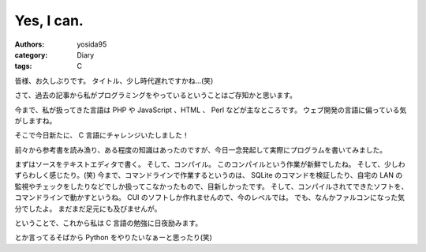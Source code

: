 Yes, I can.
===========

:authors: yosida95
:category: Diary
:tags: C

皆様、お久しぶりです。
タイトル、少し時代遅れですかね…(笑)

さて、過去の記事から私がプログラミングをやっているということはご存知かと思います。

今まで、私が扱ってきた言語は PHP や JavaScript 、HTML 、 Perl などが主なところです。
ウェブ開発の言語に偏っている気がしますね。

そこで今日新たに、 C 言語にチャレンジいたしました！


前々から参考書を読み漁り、ある程度の知識はあったのですが、今日一念発起して実際にプログラムを書いてみました。

まずはソースをテキストエディタで書く。
そして、コンパイル。
このコンパイルという作業が新鮮でしたね。
そして、少しわずらわしく感じたり。(笑)
今まで、コマンドラインで作業するというのは、 SQLite のコマンドを検証したり、自宅の LAN の監視やチェックをしたりなどでしか扱ってこなかったもので、目新しかったです。
そして、コンパイルされてできたソフトを、コマンドラインで動かすというね。
CUI のソフトしか作れませんので、今のレベルでは。
でも、なんかファルコンになった気分でしたよ。
まだまだ足元にも及びませんが。

ということで、これから私は C 言語の勉強に日夜励みます。

とか言ってるそばから Python をやりたいなぁーと思ったり(笑)
